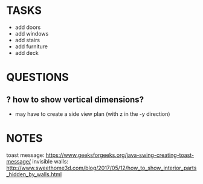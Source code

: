 * TASKS
- add doors
- add windows
- add stairs
- add furniture
- add deck
* QUESTIONS
** ? how to show vertical dimensions?
- may have to create a side view plan (with z in the -y direction)
* NOTES
toast message: https://www.geeksforgeeks.org/java-swing-creating-toast-message/
invisible walls: http://www.sweethome3d.com/blog/2017/05/12/how_to_show_interior_parts_hidden_by_walls.html
